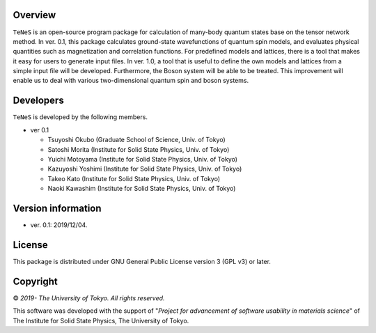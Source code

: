 Overview
=================
``TeNeS`` is an open-source program package for calculation of many-body quantum states base on the tensor network method. In ver. 0.1, this package calculates ground-state wavefunctions of quantum spin models, and evaluates physical quantities such as magnetization and correlation functions. For predefined models and lattices, there is a tool that makes it easy for users to generate input files.
In ver. 1.0, a tool that is useful to define the own models and lattices from a simple input file will be developed. Furthermore, the Boson system will be able to be treated. This improvement will enable us to deal with various two-dimensional quantum spin and boson systems.


Developers
==================
``TeNeS`` is developed by the following members.

- ver 0.1

  - Tsuyoshi Okubo (Graduate School of Science, Univ. of Tokyo)
  - Satoshi Morita (Institute for Solid State Physics, Univ. of Tokyo)
  - Yuichi Motoyama (Institute for Solid State Physics, Univ. of Tokyo)
  - Kazuyoshi Yoshimi (Institute for Solid State Physics, Univ. of Tokyo)
  - Takeo Kato (Institute for Solid State Physics, Univ. of Tokyo)
  - Naoki Kawashim (Institute for Solid State Physics, Univ. of Tokyo)

Version information
======================

- ver. 0.1: 2019/12/04.

License
==================

This package is distributed under GNU General Public License version 3 (GPL v3) or later.

Copyright
==================

© *2019- The University of Tokyo. All rights reserved.*

This software was developed with the support of \"*Project for advancement of software usability in materials science*\" of The Institute for Solid State Physics, The University of Tokyo. 
     
